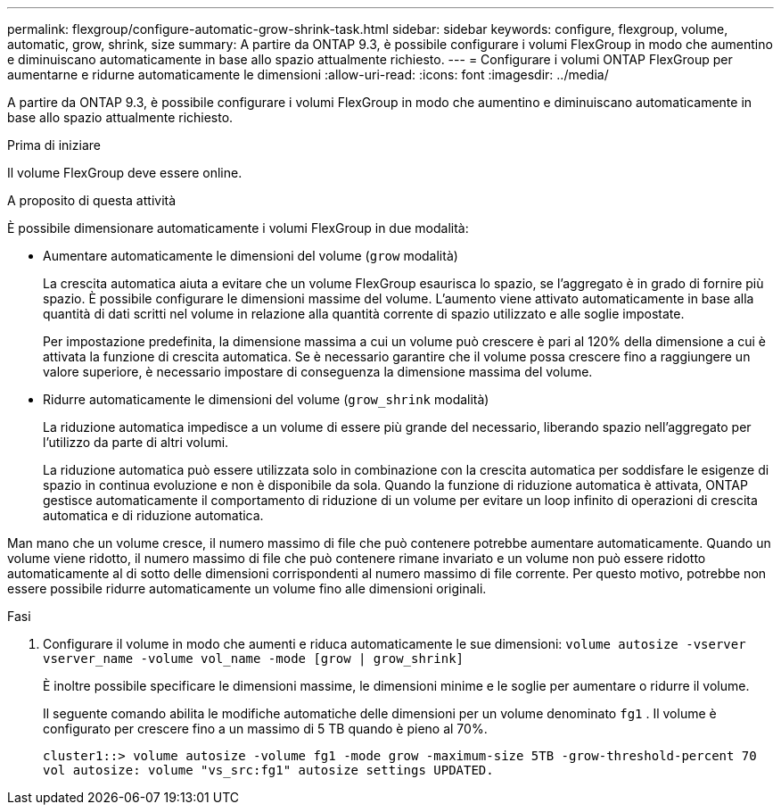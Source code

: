 ---
permalink: flexgroup/configure-automatic-grow-shrink-task.html 
sidebar: sidebar 
keywords: configure, flexgroup, volume, automatic, grow, shrink, size 
summary: A partire da ONTAP 9.3, è possibile configurare i volumi FlexGroup in modo che aumentino e diminuiscano automaticamente in base allo spazio attualmente richiesto. 
---
= Configurare i volumi ONTAP FlexGroup per aumentarne e ridurne automaticamente le dimensioni
:allow-uri-read: 
:icons: font
:imagesdir: ../media/


[role="lead"]
A partire da ONTAP 9.3, è possibile configurare i volumi FlexGroup in modo che aumentino e diminuiscano automaticamente in base allo spazio attualmente richiesto.

.Prima di iniziare
Il volume FlexGroup deve essere online.

.A proposito di questa attività
È possibile dimensionare automaticamente i volumi FlexGroup in due modalità:

* Aumentare automaticamente le dimensioni del volume (`grow` modalità)
+
La crescita automatica aiuta a evitare che un volume FlexGroup esaurisca lo spazio, se l'aggregato è in grado di fornire più spazio. È possibile configurare le dimensioni massime del volume. L'aumento viene attivato automaticamente in base alla quantità di dati scritti nel volume in relazione alla quantità corrente di spazio utilizzato e alle soglie impostate.

+
Per impostazione predefinita, la dimensione massima a cui un volume può crescere è pari al 120% della dimensione a cui è attivata la funzione di crescita automatica. Se è necessario garantire che il volume possa crescere fino a raggiungere un valore superiore, è necessario impostare di conseguenza la dimensione massima del volume.

* Ridurre automaticamente le dimensioni del volume (`grow_shrink` modalità)
+
La riduzione automatica impedisce a un volume di essere più grande del necessario, liberando spazio nell'aggregato per l'utilizzo da parte di altri volumi.

+
La riduzione automatica può essere utilizzata solo in combinazione con la crescita automatica per soddisfare le esigenze di spazio in continua evoluzione e non è disponibile da sola. Quando la funzione di riduzione automatica è attivata, ONTAP gestisce automaticamente il comportamento di riduzione di un volume per evitare un loop infinito di operazioni di crescita automatica e di riduzione automatica.



Man mano che un volume cresce, il numero massimo di file che può contenere potrebbe aumentare automaticamente. Quando un volume viene ridotto, il numero massimo di file che può contenere rimane invariato e un volume non può essere ridotto automaticamente al di sotto delle dimensioni corrispondenti al numero massimo di file corrente. Per questo motivo, potrebbe non essere possibile ridurre automaticamente un volume fino alle dimensioni originali.

.Fasi
. Configurare il volume in modo che aumenti e riduca automaticamente le sue dimensioni: `volume autosize -vserver vserver_name -volume vol_name -mode [grow | grow_shrink]`
+
È inoltre possibile specificare le dimensioni massime, le dimensioni minime e le soglie per aumentare o ridurre il volume.

+
Il seguente comando abilita le modifiche automatiche delle dimensioni per un volume denominato  `fg1` . Il volume è configurato per crescere fino a un massimo di 5 TB quando è pieno al 70%.

+
[listing]
----
cluster1::> volume autosize -volume fg1 -mode grow -maximum-size 5TB -grow-threshold-percent 70
vol autosize: volume "vs_src:fg1" autosize settings UPDATED.
----

